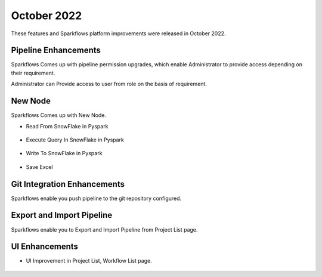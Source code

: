 October 2022
=============

These features and Sparkflows platform improvements were released in October 2022.

Pipeline Enhancements
-------

Sparkflows Comes up with pipeline permission upgrades, which enable Administrator to provide access depending on their requirement.


Administrator can Provide access to user from role on the basis of requirement.

.. figure:: ..//_assets/releases/october-2022/pipeline_role.PNG
   :alt: connection

.. figure:: ..//_assets/releases/october-2022/pipeline_share_project.PNG
   :alt: connection
   :width: 80%


New Node
------

Sparkflows Comes up with New Node.

- Read From SnowFlake in Pyspark 

.. figure:: ..//_assets/releases/october-2022/snowflake_read.PNG
   :alt: connection
   :width: 70%

- Execute Query In SnowFlake in Pyspark 

.. figure:: ..//_assets/releases/october-2022/snowflake_query.PNG
   :alt: connection
   :width: 70%

- Write To SnowFlake in Pyspark

.. figure:: ..//_assets/releases/october-2022/snowflake_write.PNG
   :alt: connection
   :width: 70%


- Save Excel


.. figure:: ..//_assets/releases/october-2022/excel_save.PNG
   :alt: connection
   :width: 70%

Git Integration Enhancements
--------

Sparkflows enable you push pipeline to the git repository configured.

.. figure:: ..//_assets/releases/october-2022/pipeline_git.PNG
   :alt: connection
   :width: 70%
   
Export and Import Pipeline
------

Sparkflows enable you to Export and Import Pipeline from Project List page.

.. figure:: ..//_assets/releases/october-2022/pipeline_export.PNG
   :alt: connection
   :width: 70%
   
.. figure:: ..//_assets/releases/october-2022/pipeline_export_msg.PNG
   :alt: connection
   :width: 70%   


UI Enhancements
----------

- UI Improvement in Project List, Workflow List page.

.. figure:: ..//_assets/releases/october-2022/wf_list.PNG
   :alt: connection
   :width: 70%
